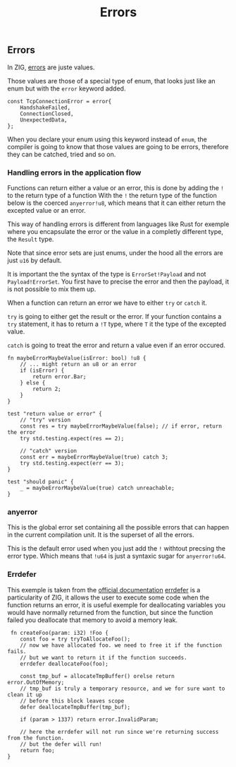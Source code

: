 #+title: Errors
#+weight: 3

** Errors
In ZIG, [[https://ziglang.org/documentation/master/#Errors][errors]] are juste values.

Those values are those of a special type of enum, that looks just like an enum but with the =error= keyword added.
#+begin_src zig
  const TcpConnectionError = error{
      HandshakeFailed,
      ConnectionClosed,
      UnexpectedData,
  };
#+end_src

When you declare your enum using this keyword instead of =enum=, the compiler is going to know that those values are going to be errors, therefore they can be catched, tried and so on.

*** Handling errors in the application flow
Functions can return either a value or an error, this is done by adding the =!= to the return type of a function
With the =!= the return type of the function below is the coerced =anyerror!u8=, which means that it can either return the excepted value or an error.

This way of handling errors is different from languages like Rust for exemple where you encapsulate the error or the value in a completly different type, the =Result= type.

Note that since error sets are just enums, under the hood all the errors are just =u16= by default.

It is important the the syntax of the type is =ErrorSet!Payload= and not =Payload!ErrorSet=. You first have to precise the error and then the payload, it is not possible to mix them up.

When a function can return an error we have to either =try= or =catch= it.

=try= is going to either get the result or the error. If your function contains a =try= statement, it has to return a =!T= type, where =T= it the type of the excepted value.

=catch= is going to treat the error and return a value even if an error occured.

#+begin_src zig :imports '(std)
  fn maybeErrorMaybeValue(isError: bool) !u8 {
      // ... might return an u8 or an error
      if (isError) {
          return error.Bar;
      } else {
          return 2;
      }
  }
  
  test "return value or error" {
      // "try" version
      const res = try maybeErrorMaybeValue(false); // if error, return the error
      try std.testing.expect(res == 2);
      
      // "catch" version
      const err = maybeErrorMaybeValue(true) catch 3;
      try std.testing.expect(err == 3);
  }
  
  test "should panic" {
      _ = maybeErrorMaybeValue(true) catch unreachable;
  }
#+end_src

*** anyerror
This is the global error set containing all the possible errors that can happen in the current compilation unit. It is the superset of all the errors.

This is the default error used when you just add the =!= withtout precsing the error type. Which means that =!u64= is just a syntaxic sugar for =anyerror!u64=.

*** Errdefer
  This exemple is taken from the [[https://ziglang.org/documentation/master/#errdefer][official documentation]]
  [[https://ziglang.org/documentation/master/#errdefer][errdefer]] is a particularity of ZIG, it allows the user to execute some code when the function returns an error, it is useful exemple for deallocating variables you would have normally returned from the function, but since the function failed you deallocate that memory to avoid a memory leak.
  #+source: simple
  #+begin_src zig :imports '(std)
    fn createFoo(param: i32) !Foo {
       const foo = try tryToAllocateFoo();
       // now we have allocated foo. we need to free it if the function fails.
       // but we want to return it if the function succeeds.
       errdefer deallocateFoo(foo);
   
       const tmp_buf = allocateTmpBuffer() orelse return error.OutOfMemory;
       // tmp_buf is truly a temporary resource, and we for sure want to clean it up
       // before this block leaves scope
       defer deallocateTmpBuffer(tmp_buf);
   
       if (param > 1337) return error.InvalidParam;
   
       // here the errdefer will not run since we're returning success from the function.
       // but the defer will run!
       return foo;
   }
#+end_src
